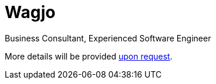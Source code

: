 = Wagjo
:icons: font

Business Consultant, Experienced Software Engineer

More details will be provided mailto:wagjo@wagjo.com[upon request].
